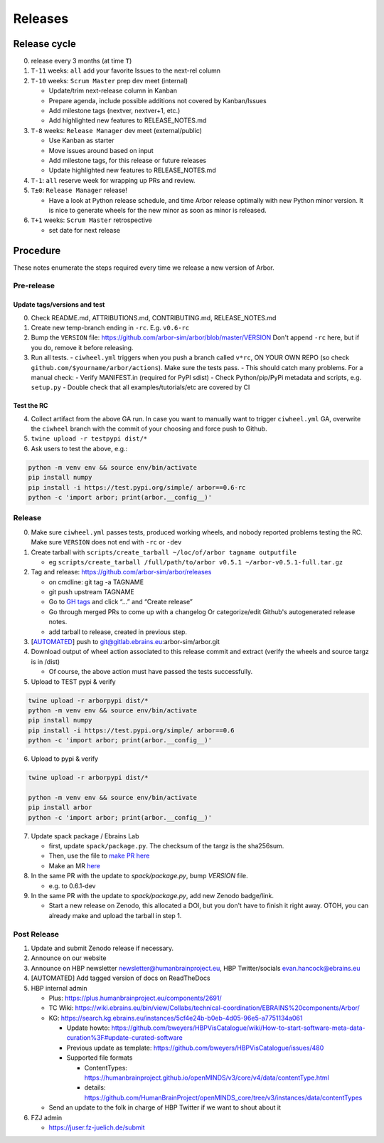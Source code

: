 Releases
********

Release cycle
=============

0. release every 3 months (at time ``T``)
1. ``T-11`` weeks: ``all`` add your favorite Issues to the next-rel column
2. ``T-10`` weeks: ``Scrum Master`` prep dev meet (internal)

   * Update/trim next-release column in Kanban
   * Prepare agenda, include possible additions not covered by Kanban/Issues
   * Add milestone tags (nextver, nextver+1, etc.)
   * Add highlighted new features to RELEASE_NOTES.md
3. ``T-8`` weeks: ``Release Manager`` dev meet (external/public)

   * Use Kanban as starter
   * Move issues around based on input
   * Add milestone tags, for this release or future releases
   * Update highlighted new features to RELEASE_NOTES.md
4. ``T-1``: ``all`` reserve week for wrapping up PRs and review.
5. ``T±0``: ``Release Manager`` release!

   * Have a look at Python release schedule, and time Arbor release optimally with new Python minor version. It is nice to generate wheels for the new minor as soon as minor is released.
6. ``T+1`` weeks: ``Scrum Master`` retrospective
   
   * set date for next release

Procedure
=========

These notes enumerate the steps required every time we release a new
version of Arbor.

Pre-release
-----------

Update tags/versions and test
~~~~~~~~~~~~~~~~~~~~~~~~~~~~~

0. Check README.md, ATTRIBUTIONS.md, CONTRIBUTING.md, RELEASE_NOTES.md
1. Create new temp-branch ending in ``-rc``. E.g. ``v0.6-rc``
2. Bump the ``VERSION`` file:
   https://github.com/arbor-sim/arbor/blob/master/VERSION
   Don't append ``-rc`` here, but if you do, remove it before releasing.
3. Run all tests.
   - ``ciwheel.yml`` triggers when you push a branch called ``v*rc``, ON YOUR OWN REPO (so check ``github.com/$yourname/arbor/actions``). Make sure the tests pass.
   - This should catch many problems. For a manual check:
   - Verify MANIFEST.in (required for PyPI sdist)
   - Check Python/pip/PyPi metadata and scripts, e.g. ``setup.py``
   - Double check that all examples/tutorials/etc are covered by CI

Test the RC
~~~~~~~~~~~

4. Collect artifact from the above GA run.
   In case you want to manually want to trigger ``ciwheel.yml`` GA, overwrite the ``ciwheel`` branch with the commit of your choosing and force push to Github.
5. ``twine upload -r testpypi dist/*``
6. Ask users to test the above, e.g.:

.. code-block:: bash

   python -m venv env && source env/bin/activate
   pip install numpy
   pip install -i https://test.pypi.org/simple/ arbor==0.6-rc
   python -c 'import arbor; print(arbor.__config__)'

Release
-------

0. Make sure ``ciwheel.yml`` passes tests, produced working wheels, and nobody reported problems testing the RC.
   Make sure ``VERSION`` does not end with ``-rc`` or ``-dev``

1. Create tarball with
   ``scripts/create_tarball ~/loc/of/arbor tagname outputfile``

   -  eg ``scripts/create_tarball /full/path/to/arbor v0.5.1 ~/arbor-v0.5.1-full.tar.gz``

2. Tag and release: https://github.com/arbor-sim/arbor/releases

   -  on cmdline: git tag -a TAGNAME
   -  git push upstream TAGNAME
   -  Go to `GH tags`_ and click “…” and “Create release”
   -  Go through merged PRs to come up with a changelog
      Or categorize/edit Github's autogenerated release notes.
   - add tarball to release, created in previous step.

3. [`AUTOMATED`_] push to git@gitlab.ebrains.eu:arbor-sim/arbor.git

4. Download output of wheel action associated to this release commit and extract (verify the wheels and
   source targz is in /dist)

   - Of course, the above action must have passed the tests successfully.

5. Upload to TEST pypi & verify

.. code-block:: bash

   twine upload -r arborpypi dist/*
   python -m venv env && source env/bin/activate
   pip install numpy
   pip install -i https://test.pypi.org/simple/ arbor==0.6
   python -c 'import arbor; print(arbor.__config__)'

6. Upload to pypi & verify

.. code-block:: bash

   twine upload -r arborpypi dist/*

   python -m venv env && source env/bin/activate
   pip install arbor
   python -c 'import arbor; print(arbor.__config__)'

7. Update spack package / Ebrains Lab

   -  first, update ``spack/package.py``. The checksum of the targz is the sha256sum.
   -  Then, use the file to `make PR here <https://github.com/spack/spack/blob/develop/var/spack/repos/builtin/packages/arbor/package.py>`_
   -  Make an MR `here <https://gitlab.ebrains.eu/technical-coordination/project-internal/devops/platform/ebrains-spack-builds/>`_

8. In the same PR with the update to `spack/package.py`, bump `VERSION` file.

   - e.g. to 0.6.1-dev

9. In the same PR with the update to `spack/package.py`, add new Zenodo badge/link.

   - Start a new release on Zenodo, this allocated a DOI, but you don't have to finish it right away.
     OTOH, you can already make and upload the tarball in step 1.

Post Release
------------

#. Update and submit Zenodo release if necessary.
#. Announce on our website
#. Announce on HBP newsletter newsletter@humanbrainproject.eu, HBP Twitter/socials evan.hancock@ebrains.eu
#. [AUTOMATED] Add tagged version of docs on ReadTheDocs
#. HBP internal admin

   - Plus: https://plus.humanbrainproject.eu/components/2691/
   - TC Wiki: https://wiki.ebrains.eu/bin/view/Collabs/technical-coordination/EBRAINS%20components/Arbor/
   - KG: https://search.kg.ebrains.eu/instances/5cf4e24b-b0eb-4d05-96e5-a7751134a061
 
     - Update howto: https://github.com/bweyers/HBPVisCatalogue/wiki/How-to-start-software-meta-data-curation%3F#update-curated-software
     - Previous update as template: https://github.com/bweyers/HBPVisCatalogue/issues/480
     - Supported file formats
 
       - ContentTypes: https://humanbrainproject.github.io/openMINDS/v3/core/v4/data/contentType.html
       - details: https://github.com/HumanBrainProject/openMINDS_core/tree/v3/instances/data/contentTypes
 
   - Send an update to the folk in charge of HBP Twitter if we want to shout about it

#. FZJ admin

   - https://juser.fz-juelich.de/submit

.. _GH tags: https://github.com/arbor-sim/arbor/tags
.. _AUTOMATED: https://github.com/arbor-sim/arbor/blob/master/.github/workflows/ebrains.yml 
